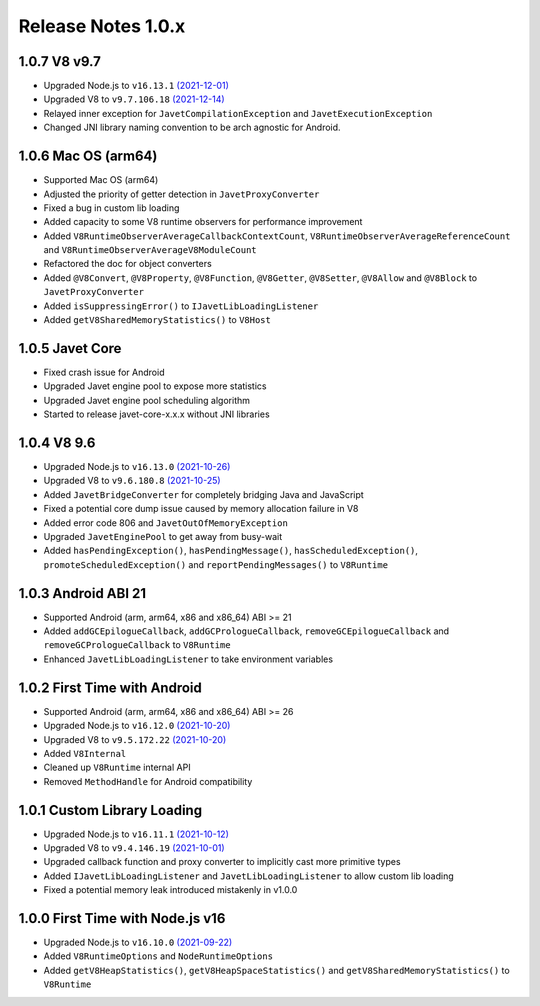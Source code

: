 ===================
Release Notes 1.0.x
===================

1.0.7 V8 v9.7
-------------

* Upgraded Node.js to ``v16.13.1`` `(2021-12-01) <https://github.com/nodejs/node/blob/master/doc/changelogs/CHANGELOG_V16.md#16.13.1>`_
* Upgraded V8 to ``v9.7.106.18`` `(2021-12-14) <https://v8.dev/blog/v8-release-97>`_
* Relayed inner exception for ``JavetCompilationException`` and ``JavetExecutionException``
* Changed JNI library naming convention to be arch agnostic for Android.

1.0.6 Mac OS (arm64)
--------------------

* Supported Mac OS (arm64)
* Adjusted the priority of getter detection in ``JavetProxyConverter``
* Fixed a bug in custom lib loading
* Added capacity to some V8 runtime observers for performance improvement
* Added ``V8RuntimeObserverAverageCallbackContextCount``, ``V8RuntimeObserverAverageReferenceCount`` and ``V8RuntimeObserverAverageV8ModuleCount``
* Refactored the doc for object converters
* Added ``@V8Convert``, ``@V8Property``, ``@V8Function``, ``@V8Getter``, ``@V8Setter``, ``@V8Allow`` and ``@V8Block`` to ``JavetProxyConverter``
* Added ``isSuppressingError()`` to ``IJavetLibLoadingListener``
* Added ``getV8SharedMemoryStatistics()`` to ``V8Host``

1.0.5 Javet Core
----------------

* Fixed crash issue for Android
* Upgraded Javet engine pool to expose more statistics
* Upgraded Javet engine pool scheduling algorithm
* Started to release javet-core-x.x.x without JNI libraries

1.0.4 V8 9.6
------------

* Upgraded Node.js to ``v16.13.0`` `(2021-10-26) <https://github.com/nodejs/node/blob/master/doc/changelogs/CHANGELOG_V16.md#16.13.0>`_
* Upgraded V8 to ``v9.6.180.8`` `(2021-10-25) <https://v8.dev/blog/v8-release-96>`_
* Added ``JavetBridgeConverter`` for completely bridging Java and JavaScript
* Fixed a potential core dump issue caused by memory allocation failure in V8
* Added error code 806 and ``JavetOutOfMemoryException``
* Upgraded ``JavetEnginePool`` to get away from busy-wait
* Added ``hasPendingException()``, ``hasPendingMessage()``, ``hasScheduledException()``, ``promoteScheduledException()`` and ``reportPendingMessages()`` to ``V8Runtime``

1.0.3 Android ABI 21
--------------------

* Supported Android (arm, arm64, x86 and x86_64) ABI >= 21
* Added ``addGCEpilogueCallback``, ``addGCPrologueCallback``, ``removeGCEpilogueCallback`` and ``removeGCPrologueCallback`` to ``V8Runtime``
* Enhanced ``JavetLibLoadingListener`` to take environment variables

1.0.2 First Time with Android
-----------------------------

* Supported Android (arm, arm64, x86 and x86_64) ABI >= 26
* Upgraded Node.js to ``v16.12.0`` `(2021-10-20) <https://github.com/nodejs/node/blob/master/doc/changelogs/CHANGELOG_V16.md#16.12.0>`_
* Upgraded V8 to ``v9.5.172.22`` `(2021-10-20) <https://v8.dev/blog/v8-release-95>`_
* Added ``V8Internal``
* Cleaned up ``V8Runtime`` internal API
* Removed ``MethodHandle`` for Android compatibility

1.0.1 Custom Library Loading
----------------------------

* Upgraded Node.js to ``v16.11.1`` `(2021-10-12) <https://github.com/nodejs/node/blob/master/doc/changelogs/CHANGELOG_V16.md#16.11.1>`_
* Upgraded V8 to ``v9.4.146.19`` `(2021-10-01) <https://v8.dev/blog/v8-release-94>`_
* Upgraded callback function and proxy converter to implicitly cast more primitive types
* Added ``IJavetLibLoadingListener`` and ``JavetLibLoadingListener`` to allow custom lib loading
* Fixed a potential memory leak introduced mistakenly in v1.0.0

1.0.0 First Time with Node.js v16
---------------------------------

* Upgraded Node.js to ``v16.10.0`` `(2021-09-22) <https://github.com/nodejs/node/blob/master/doc/changelogs/CHANGELOG_V16.md#16.10.0>`_
* Added ``V8RuntimeOptions`` and ``NodeRuntimeOptions``
* Added ``getV8HeapStatistics()``, ``getV8HeapSpaceStatistics()`` and ``getV8SharedMemoryStatistics()`` to ``V8Runtime``
